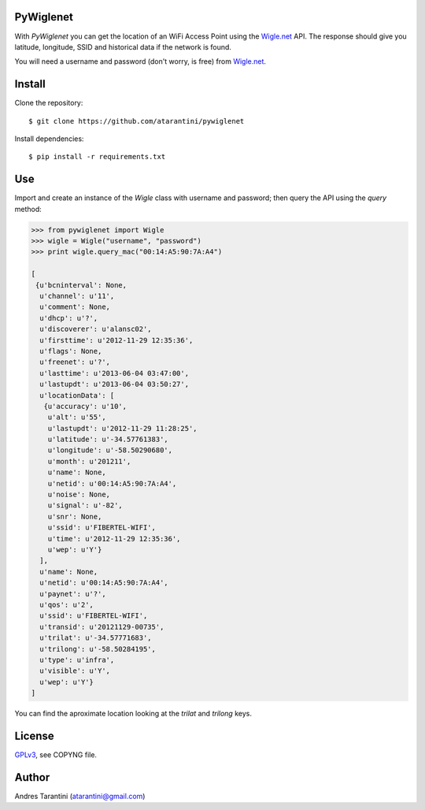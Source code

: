 PyWiglenet
==========

With *PyWiglenet* you can get the location of an WiFi Access Point using the `Wigle.net <http://wigle.net/>`_ API. The response should give you latitude, longitude, SSID and historical data if the network is found.

You will need a username and password (don't worry, is free) from `Wigle.net <http://wigle.net/>`_.


Install
=======

Clone the repository::

    $ git clone https://github.com/atarantini/pywiglenet

Install dependencies::

    $ pip install -r requirements.txt

Use
===

Import and create an instance of the *Wigle* class with username and password; then query the API using the *query* method:

.. code-block:: python

    >>> from pywiglenet import Wigle
    >>> wigle = Wigle("username", "password")
    >>> print wigle.query_mac("00:14:A5:90:7A:A4")

    [
     {u'bcninterval': None,
      u'channel': u'11',
      u'comment': None,
      u'dhcp': u'?',
      u'discoverer': u'alansc02',
      u'firsttime': u'2012-11-29 12:35:36',
      u'flags': None,
      u'freenet': u'?',
      u'lasttime': u'2013-06-04 03:47:00',
      u'lastupdt': u'2013-06-04 03:50:27',
      u'locationData': [
       {u'accuracy': u'10',
        u'alt': u'55',
        u'lastupdt': u'2012-11-29 11:28:25',
        u'latitude': u'-34.57761383',
        u'longitude': u'-58.50290680',
        u'month': u'201211',
        u'name': None,
        u'netid': u'00:14:A5:90:7A:A4',
        u'noise': None,
        u'signal': u'-82',
        u'snr': None,
        u'ssid': u'FIBERTEL-WIFI',
        u'time': u'2012-11-29 12:35:36',
        u'wep': u'Y'}
      ],
      u'name': None,
      u'netid': u'00:14:A5:90:7A:A4',
      u'paynet': u'?',
      u'qos': u'2',
      u'ssid': u'FIBERTEL-WIFI',
      u'transid': u'20121129-00735',
      u'trilat': u'-34.57771683',
      u'trilong': u'-58.50284195',
      u'type': u'infra',
      u'visible': u'Y',
      u'wep': u'Y'}
    ]

You can find the aproximate location looking at the *trilat* and *trilong* keys.


License
=======

`GPLv3 <http://www.gnu.org/licenses/gpl.html>`_, see COPYNG file.


Author
======

Andres Tarantini (atarantini@gmail.com)